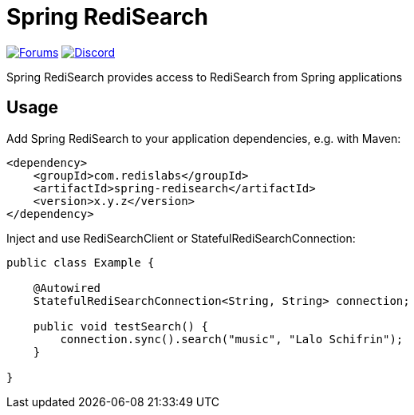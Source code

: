 = Spring RediSearch

ifdef::badges[]
image:https://img.shields.io/github/license/RediSearch/spring-redisearch.svg["License", link="https://github.com/RediSearch/spring-redisearch"]
image:https://img.shields.io/github/release/RediSearch/spring-redisearch.svg["Latest", link="https://github.com/RediSearch/spring-redisearch/releases/latest"]
endif::[]

image:https://img.shields.io/badge/Forum-RediSearch-blue["Forums", link="https://forum.redislabs.com/c/modules/redisearch/"]
image:https://img.shields.io/discord/697882427875393627?style=flat-square["Discord", link="https://discord.gg/xTbqgTB"]

Spring RediSearch provides access to RediSearch from Spring applications

== Usage

Add Spring RediSearch to your application dependencies, e.g. with Maven:

```
<dependency>
    <groupId>com.redislabs</groupId>
    <artifactId>spring-redisearch</artifactId>
    <version>x.y.z</version>
</dependency>
```

Inject and use RediSearchClient or StatefulRediSearchConnection:

[source,java]
----
public class Example {

    @Autowired
    StatefulRediSearchConnection<String, String> connection;

    public void testSearch() {
        connection.sync().search("music", "Lalo Schifrin");
    }

}
----
